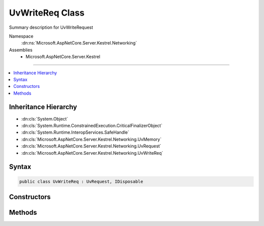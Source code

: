 

UvWriteReq Class
================






Summary description for UvWriteRequest


Namespace
    :dn:ns:`Microsoft.AspNetCore.Server.Kestrel.Networking`
Assemblies
    * Microsoft.AspNetCore.Server.Kestrel

----

.. contents::
   :local:



Inheritance Hierarchy
---------------------


* :dn:cls:`System.Object`
* :dn:cls:`System.Runtime.ConstrainedExecution.CriticalFinalizerObject`
* :dn:cls:`System.Runtime.InteropServices.SafeHandle`
* :dn:cls:`Microsoft.AspNetCore.Server.Kestrel.Networking.UvMemory`
* :dn:cls:`Microsoft.AspNetCore.Server.Kestrel.Networking.UvRequest`
* :dn:cls:`Microsoft.AspNetCore.Server.Kestrel.Networking.UvWriteReq`








Syntax
------

.. code-block:: csharp

    public class UvWriteReq : UvRequest, IDisposable








.. dn:class:: Microsoft.AspNetCore.Server.Kestrel.Networking.UvWriteReq
    :hidden:

.. dn:class:: Microsoft.AspNetCore.Server.Kestrel.Networking.UvWriteReq

Constructors
------------

.. dn:class:: Microsoft.AspNetCore.Server.Kestrel.Networking.UvWriteReq
    :noindex:
    :hidden:

    
    .. dn:constructor:: Microsoft.AspNetCore.Server.Kestrel.Networking.UvWriteReq.UvWriteReq(Microsoft.AspNetCore.Server.Kestrel.Infrastructure.IKestrelTrace)
    
        
    
        
        :type logger: Microsoft.AspNetCore.Server.Kestrel.Infrastructure.IKestrelTrace
    
        
        .. code-block:: csharp
    
            public UvWriteReq(IKestrelTrace logger)
    

Methods
-------

.. dn:class:: Microsoft.AspNetCore.Server.Kestrel.Networking.UvWriteReq
    :noindex:
    :hidden:

    
    .. dn:method:: Microsoft.AspNetCore.Server.Kestrel.Networking.UvWriteReq.Init(Microsoft.AspNetCore.Server.Kestrel.Networking.UvLoopHandle)
    
        
    
        
        :type loop: Microsoft.AspNetCore.Server.Kestrel.Networking.UvLoopHandle
    
        
        .. code-block:: csharp
    
            public void Init(UvLoopHandle loop)
    
    .. dn:method:: Microsoft.AspNetCore.Server.Kestrel.Networking.UvWriteReq.Write(Microsoft.AspNetCore.Server.Kestrel.Networking.UvStreamHandle, Microsoft.AspNetCore.Server.Kestrel.Infrastructure.MemoryPoolIterator, Microsoft.AspNetCore.Server.Kestrel.Infrastructure.MemoryPoolIterator, System.Int32, System.Action<Microsoft.AspNetCore.Server.Kestrel.Networking.UvWriteReq, System.Int32, System.Exception, System.Object>, System.Object)
    
        
    
        
        :type handle: Microsoft.AspNetCore.Server.Kestrel.Networking.UvStreamHandle
    
        
        :type start: Microsoft.AspNetCore.Server.Kestrel.Infrastructure.MemoryPoolIterator
    
        
        :type end: Microsoft.AspNetCore.Server.Kestrel.Infrastructure.MemoryPoolIterator
    
        
        :type nBuffers: System.Int32
    
        
        :type callback: System.Action<System.Action`4>{Microsoft.AspNetCore.Server.Kestrel.Networking.UvWriteReq<Microsoft.AspNetCore.Server.Kestrel.Networking.UvWriteReq>, System.Int32<System.Int32>, System.Exception<System.Exception>, System.Object<System.Object>}
    
        
        :type state: System.Object
    
        
        .. code-block:: csharp
    
            public void Write(UvStreamHandle handle, MemoryPoolIterator start, MemoryPoolIterator end, int nBuffers, Action<UvWriteReq, int, Exception, object> callback, object state)
    
    .. dn:method:: Microsoft.AspNetCore.Server.Kestrel.Networking.UvWriteReq.Write2(Microsoft.AspNetCore.Server.Kestrel.Networking.UvStreamHandle, System.ArraySegment<System.ArraySegment<System.Byte>>, Microsoft.AspNetCore.Server.Kestrel.Networking.UvStreamHandle, System.Action<Microsoft.AspNetCore.Server.Kestrel.Networking.UvWriteReq, System.Int32, System.Exception, System.Object>, System.Object)
    
        
    
        
        :type handle: Microsoft.AspNetCore.Server.Kestrel.Networking.UvStreamHandle
    
        
        :type bufs: System.ArraySegment<System.ArraySegment`1>{System.ArraySegment<System.ArraySegment`1>{System.Byte<System.Byte>}}
    
        
        :type sendHandle: Microsoft.AspNetCore.Server.Kestrel.Networking.UvStreamHandle
    
        
        :type callback: System.Action<System.Action`4>{Microsoft.AspNetCore.Server.Kestrel.Networking.UvWriteReq<Microsoft.AspNetCore.Server.Kestrel.Networking.UvWriteReq>, System.Int32<System.Int32>, System.Exception<System.Exception>, System.Object<System.Object>}
    
        
        :type state: System.Object
    
        
        .. code-block:: csharp
    
            public void Write2(UvStreamHandle handle, ArraySegment<ArraySegment<byte>> bufs, UvStreamHandle sendHandle, Action<UvWriteReq, int, Exception, object> callback, object state)
    

